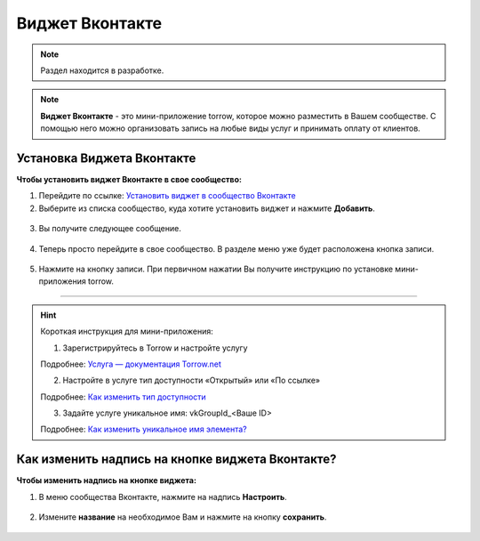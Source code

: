 .. _vk-label:

================
Виджет Вконтакте
================

.. note:: Раздел находится в разработке.

.. note:: **Виджет Вконтакте** - это мини-приложение torrow, которое можно разместить в Вашем сообществе. С помощью него можно организовать запись на любые виды услуг и принимать оплату от клиентов.

---------------------------
Установка Виджета Вконтакте
---------------------------

**Чтобы установить виджет Вконтакте в свое сообщество:**

1. Перейдите по ссылке: `Установить виджет в сообщество Вконтакте <https://vk.com/add_community_app.php?aid=8103428>`_

2. Выберите из списка сообщество, куда хотите установить виджет и нажмите **Добавить**.

.. figure:: media/vk/vk-widget1.png
    :scale: 70 %
    :alt: alternative text
    :align: center

3. Вы получите следующее сообщение.

.. figure:: media/vk/vk-widget2.png
    :scale: 70 %
    :alt: alternative text
    :align: center

4. Теперь просто перейдите в свое сообщество. В разделе меню уже будет расположена кнопка записи.

.. figure:: media/vk/vk-widget3.png
    :scale: 50 %
    :alt: alternative text
    :align: center

5. Нажмите на кнопку записи. При первичном нажатии Вы получите инструкцию по установке мини-приложения torrow.

.. figure:: media/vk/vk-widget4.png
    :scale: 60 %
    :alt: alternative text
    :align: center

--------------------------------------

.. hint:: Короткая инструкция для мини-приложения:

    1. Зарегистрируйтесь в Torrow и настройте услугу

    Подробнее: `Услуга — документация Torrow.net <https://torrownet.readthedocs.io/ru/latest/service/index.html>`_

    2. Настройте в услуге тип доступности «Открытый» или «По ссылке»

    Подробнее: `Как изменить тип доступности <https://torrownet.readthedocs.io/ru/latest/faq/access_type.html>`_

    3. Задайте услуге уникальное имя: vkGroupId_<Ваше ID>

    Подробнее: `Как изменить уникальное имя элемента? <https://torrownet.readthedocs.io/ru/latest/faq/unique_name.html>`_

-------------------------------------------------
Как изменить надпись на кнопке виджета Вконтакте?
-------------------------------------------------

**Чтобы изменить надпись на кнопке виджета:**

1. В меню сообщества Вконтакте, нажмите на надпись **Настроить**.

.. figure:: media/vk/vk-widget5.png
    :scale: 70 %
    :alt: alternative text
    :align: center

2. Измените **название** на необходимое Вам и нажмите на кнопку **сохранить**.

.. figure:: media/vk/vk-widget6.png
    :scale: 70 %
    :alt: alternative text
    :align: center